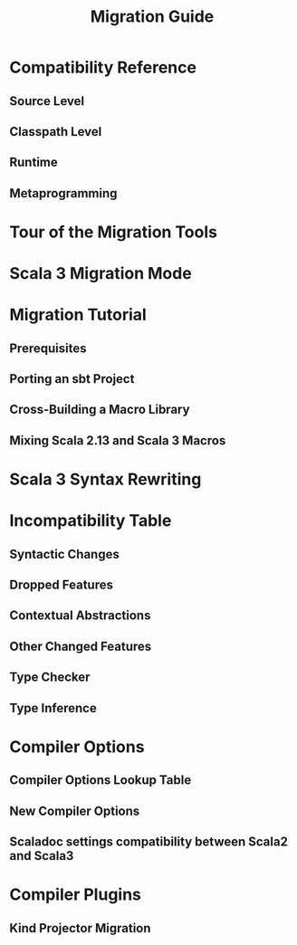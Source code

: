 #+TITLE: Migration Guide
#+STARTUP: entitiespretty
#+STARTUP: indent
#+STARTUP: overview

* Compatibility Reference
** Source Level
** Classpath Level
** Runtime
** Metaprogramming
   
* Tour of the Migration Tools
* Scala 3 Migration Mode
* Migration Tutorial
** Prerequisites
** Porting an sbt Project
** Cross-Building a Macro Library
** Mixing Scala 2.13 and Scala 3 Macros
   
* Scala 3 Syntax Rewriting
* Incompatibility Table
** Syntactic Changes
** Dropped Features
** Contextual Abstractions
** Other Changed Features
** Type Checker
** Type Inference
   
* Compiler Options
** Compiler Options Lookup Table
** New Compiler Options
** Scaladoc settings compatibility between Scala2 and Scala3
   
* Compiler Plugins
** Kind Projector Migration

